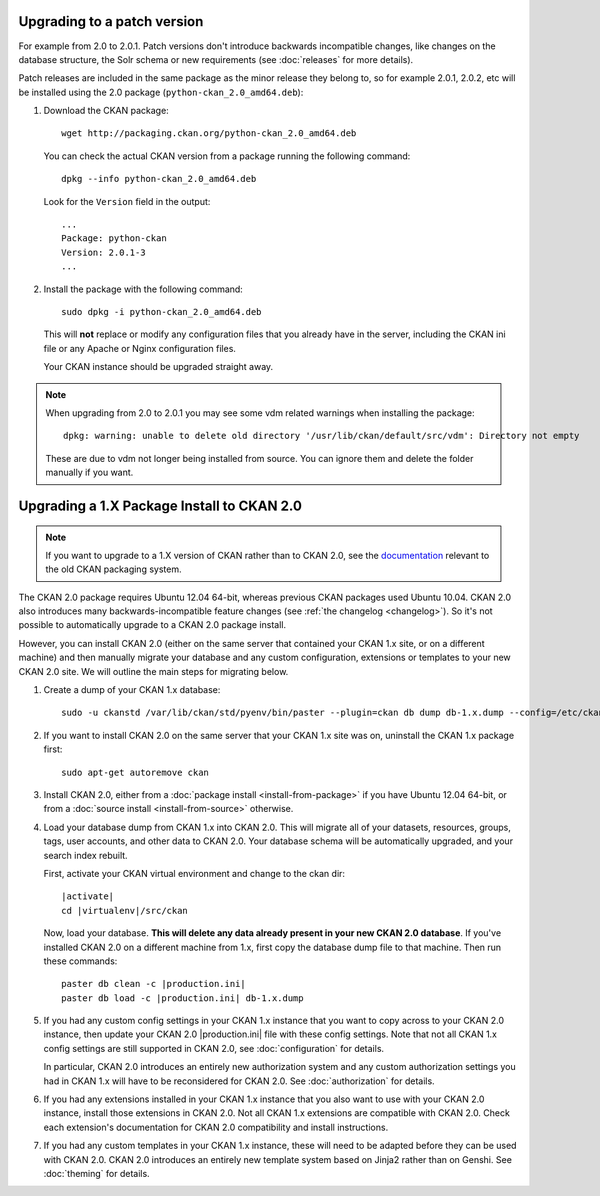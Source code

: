 Upgrading to a patch version
============================

For example from 2.0 to 2.0.1. Patch versions don't introduce backwards
incompatible changes, like changes on the database structure, the Solr schema
or new requirements (see :doc:`releases` for more details).

Patch releases are included in the same package as the minor release they
belong to, so for example 2.0.1, 2.0.2, etc will be installed using the 2.0
package (``python-ckan_2.0_amd64.deb``):

#. Download the CKAN package::

    wget http://packaging.ckan.org/python-ckan_2.0_amd64.deb

   You can check the actual CKAN version from a package running the following
   command::

    dpkg --info python-ckan_2.0_amd64.deb

   Look for the ``Version`` field in the output::

    ...
    Package: python-ckan
    Version: 2.0.1-3
    ...

#. Install the package with the following command::

    sudo dpkg -i python-ckan_2.0_amd64.deb

   This will **not** replace or modify any configuration files that you
   already have in the server, including the CKAN ini file or any Apache or
   Nginx configuration files.

   Your CKAN instance should be upgraded straight away.

.. note::

   When upgrading from 2.0 to 2.0.1 you may see some vdm related warnings when
   installing the package::

    dpkg: warning: unable to delete old directory '/usr/lib/ckan/default/src/vdm': Directory not empty

   These are due to vdm not longer being installed from source. You can ignore
   them and delete the folder manually if you want.


Upgrading a 1.X Package Install to CKAN 2.0
===========================================

.. note::

   If you want to upgrade to a 1.X version of CKAN rather than to CKAN 2.0, see
   the `documentation
   <http://docs.ckan.org/en/ckan-1.8/install-from-package.html#upgrading-a-package-install>`_
   relevant to the old CKAN packaging system.

The CKAN 2.0 package requires Ubuntu 12.04 64-bit, whereas previous CKAN
packages used Ubuntu 10.04. CKAN 2.0 also introduces many
backwards-incompatible feature changes (see :ref:`the changelog <changelog>`).
So it's not possible to automatically upgrade to a CKAN 2.0 package install.

However, you can install CKAN 2.0 (either on the same server that contained
your CKAN 1.x site, or on a different machine) and then manually migrate your
database and any custom configuration, extensions or templates to your new CKAN
2.0 site. We will outline the main steps for migrating below.

#. Create a dump of your CKAN 1.x database::

    sudo -u ckanstd /var/lib/ckan/std/pyenv/bin/paster --plugin=ckan db dump db-1.x.dump --config=/etc/ckan/std/std.ini

#. If you want to install CKAN 2.0 on the same server that your CKAN 1.x site
   was on, uninstall the CKAN 1.x package first::

    sudo apt-get autoremove ckan

#. Install CKAN 2.0, either from a :doc:`package install <install-from-package>`
   if you have Ubuntu 12.04 64-bit, or from a
   :doc:`source install <install-from-source>` otherwise.

#. Load your database dump from CKAN 1.x into CKAN 2.0. This will migrate all
   of your datasets, resources, groups, tags, user accounts, and other data to
   CKAN 2.0. Your database schema will be automatically upgraded, and your
   search index rebuilt.

   First, activate your CKAN virtual environment and change to the ckan dir:

   .. parsed-literal::

    |activate|
    cd |virtualenv|/src/ckan

   Now, load your database. **This will delete any data already present in your
   new CKAN 2.0 database**. If you've installed CKAN 2.0 on a different
   machine from 1.x, first copy the database dump file to that machine.
   Then run these commands:

   .. parsed-literal::

     paster db clean -c |production.ini|
     paster db load -c |production.ini| db-1.x.dump

#. If you had any custom config settings in your CKAN 1.x instance that you
   want to copy across to your CKAN 2.0 instance, then update your CKAN 2.0
   |production.ini| file with these config settings. Note that not all CKAN 1.x
   config settings are still supported in CKAN 2.0, see :doc:`configuration`
   for details.

   In particular, CKAN 2.0 introduces an entirely new authorization system
   and any custom authorization settings you had in CKAN 1.x will have to be
   reconsidered for CKAN 2.0. See :doc:`authorization` for details.

#. If you had any extensions installed in your CKAN 1.x instance that you also
   want to use with your CKAN 2.0 instance, install those extensions in CKAN
   2.0. Not all CKAN 1.x extensions are compatible with CKAN 2.0. Check each
   extension's documentation for CKAN 2.0 compatibility and install
   instructions.

#. If you had any custom templates in your CKAN 1.x instance, these will need
   to be adapted before they can be used with CKAN 2.0. CKAN 2.0 introduces
   an entirely new template system based on Jinja2 rather than on Genshi.
   See :doc:`theming` for details.

